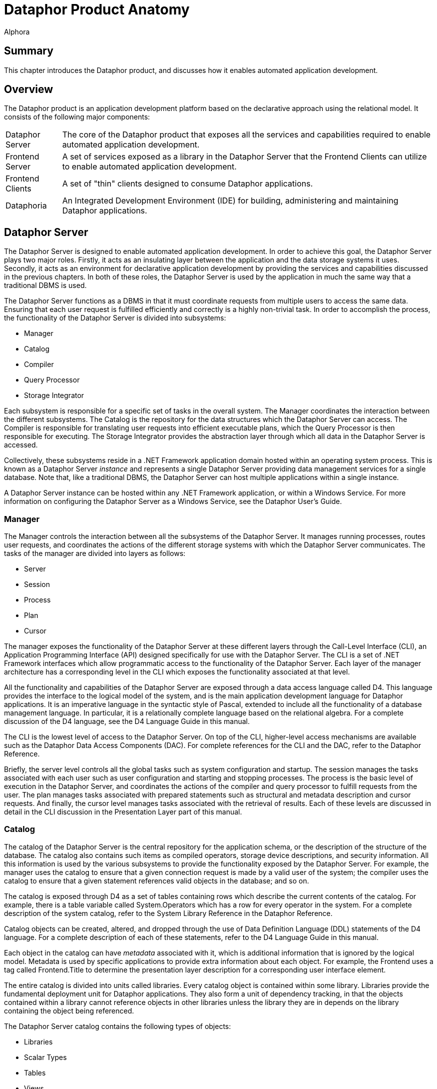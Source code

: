 = Dataphor Product Anatomy
:author: Alphora
:doctype: book

:data-uri:
:lang: en
:encoding: iso-8859-1

[[DDGDataphorProductAnatomy]]
== Summary

This chapter introduces the Dataphor product, and discusses how it
enables automated application development.

[[DDGDataphorProductAnatomy-Overview]]
== Overview

The Dataphor product is an application development platform based on the
declarative approach using the relational model. It consists of the
following major components:

[horizontal]
Dataphor Server:: The core of the Dataphor product that exposes all
the services and capabilities required to enable automated application
development.
Frontend Server:: A set of services exposed as a library in the
Dataphor Server that the Frontend Clients can utilize to enable
automated application development.
Frontend Clients:: A set of "thin" clients designed to consume
Dataphor applications.
Dataphoria:: An Integrated Development Environment (IDE) for building,
administering and maintaining Dataphor applications.

[[DDGDataphorProductAnatomy-DataphorServer]]
== Dataphor Server

The Dataphor Server is designed to enable automated application
development. In order to achieve this goal, the Dataphor Server plays
two major roles. Firstly, it acts as an insulating layer between the
application and the data storage systems it uses. Secondly, it acts as
an environment for declarative application development by providing the
services and capabilities discussed in the previous chapters. In both of
these roles, the Dataphor Server is used by the application in much the
same way that a traditional DBMS is used.

The Dataphor Server functions as a DBMS in that it must coordinate
requests from multiple users to access the same data. Ensuring that each
user request is fulfilled efficiently and correctly is a highly
non-trivial task. In order to accomplish the process, the functionality
of the Dataphor Server is divided into subsystems:

* Manager
* Catalog
* Compiler
* Query Processor
* Storage Integrator

Each subsystem is responsible for a specific set of tasks in the overall
system. The Manager coordinates the interaction between the different
subsystems. The Catalog is the repository for the data structures which
the Dataphor Server can access. The Compiler is responsible for
translating user requests into efficient executable plans, which the
Query Processor is then responsible for executing. The Storage
Integrator provides the abstraction layer through which all data in the
Dataphor Server is accessed.

Collectively, these subsystems reside in a .NET Framework application
domain hosted within an operating system process. This is known as a
Dataphor Server _instance_ and represents a single Dataphor Server
providing data management services for a single database. Note that,
like a traditional DBMS, the Dataphor Server can host multiple
applications within a single instance.

A Dataphor Server instance can be hosted within any .NET Framework
application, or within a Windows Service. For more information on
configuring the Dataphor Server as a Windows Service, see the Dataphor
User's Guide.

[[DDGDataphorProductAnatomy-DataphorServer-Manager]]
=== Manager

The Manager controls the interaction between all the subsystems of the
Dataphor Server. It manages running processes, routes user requests, and
coordinates the actions of the different storage systems with which the
Dataphor Server communicates. The tasks of the manager are divided into
layers as follows:

* Server
* Session
* Process
* Plan
* Cursor

The manager exposes the functionality of the Dataphor Server at these
different layers through the Call-Level Interface (CLI), an Application
Programming Interface (API) designed specifically for use with the
Dataphor Server. The CLI is a set of .NET Framework interfaces which
allow programmatic access to the functionality of the Dataphor Server.
Each layer of the manager architecture has a corresponding level in the
CLI which exposes the functionality associated at that level.

All the functionality and capabilities of the Dataphor Server are
exposed through a data access language called D4. This language provides
the interface to the logical model of the system, and is the main
application development language for Dataphor applications. It is an
imperative language in the syntactic style of Pascal, extended to
include all the functionality of a database management language. In
particular, it is a relationally complete language based on the
relational algebra. For a complete discussion of the D4 language, see
the D4 Language Guide in this manual.

The CLI is the lowest level of access to the Dataphor Server. On top of
the CLI, higher-level access mechanisms are available such as the
Dataphor Data Access Components (DAC). For complete references for the
CLI and the DAC, refer to the Dataphor Reference.

Briefly, the server level controls all the global tasks such as system
configuration and startup. The session manages the tasks associated with
each user such as user configuration and starting and stopping
processes. The process is the basic level of execution in the Dataphor
Server, and coordinates the actions of the compiler and query processor
to fulfill requests from the user. The plan manages tasks associated
with prepared statements such as structural and metadata description and
cursor requests. And finally, the cursor level manages tasks associated
with the retrieval of results. Each of these levels are discussed in
detail in the CLI discussion in the Presentation Layer part of this
manual.

[[DDGDataphorProductAnatomy-DataphorServer-Catalog]]
=== Catalog

The catalog of the Dataphor Server is the central repository for the
application schema, or the description of the structure of the database.
The catalog also contains such items as compiled operators, storage
device descriptions, and security information. All this information is
used by the various subsystems to provide the functionality exposed by
the Dataphor Server. For example, the manager uses the catalog to ensure
that a given connection request is made by a valid user of the system;
the compiler uses the catalog to ensure that a given statement
references valid objects in the database; and so on.

The catalog is exposed through D4 as a set of tables containing rows
which describe the current contents of the catalog. For example, there
is a table variable called System.Operators which has a row for every
operator in the system. For a complete description of the system
catalog, refer to the System Library Reference in the Dataphor
Reference.

Catalog objects can be created, altered, and dropped through the use of
Data Definition Language (DDL) statements of the D4 language. For a
complete description of each of these statements, refer to the D4
Language Guide in this manual.

Each object in the catalog can have _metadata_ associated with it, which
is additional information that is ignored by the logical model. Metadata
is used by specific applications to provide extra information about each
object. For example, the Frontend uses a tag called Frontend.Title to
determine the presentation layer description for a corresponding
user interface element.

The entire catalog is divided into units called libraries. Every catalog
object is contained within some library. Libraries provide the
fundamental deployment unit for Dataphor applications. They also form a
unit of dependency tracking, in that the objects contained within a
library cannot reference objects in other libraries unless the library
they are in depends on the library containing the object being
referenced.

The Dataphor Server catalog contains the following types of objects:

* Libraries
* Scalar Types
* Tables
* Views
* Constraints
* References
* Operators
* Devices
* Users
* Roles
* Rights
* Event Handlers
* Conversions
* Sorts

For more information on each of these types of objects, see the
<<D4Catalog.adoc#D4LGCatalogElements, Catalog Elements>> section of the D4
Language Guide in this manual.

For more information on using these elements to construct a Dataphor
Application, refer to the link:DDGLogicalApplicationDesign.html[Logical
Application Design] part of this manual.

For more information on the security system of the Dataphor Server,
refer to the link:DUGP3Security.html[Security] chapter of the Dataphor
User's Guide.

[[DDGDataphorProductAnatomy-DataphorServer-Compiler]]
=== Compiler

The compiler subsystem is responsible for ensuring the syntactic and
semantic correctness of a given user request, and for producing an
executable plan to fulfill that request. User requests are made in terms
of D4, the native language of the Dataphor Server

The compilation process is divided up into the following phases:

* Lexical Analysis
* Syntactic Analysis
* Semantic Analysis
* Optimization
* Binding

The output from one phase functions as the input to the next phase of
the process. The input to the lexical analysis phase is the user request
as a string of characters, and the output from the binding phase is a
compiled plan ready for execution in the query processor.

The lexical analysis phase is concerned with transforming a given string
of characters into a sequence of tokens. This phase is also responsible
for removing comments and whitespace from the input stream.

The syntactic analysis phase is concerned with ensuring that a given
stream of tokens forms a correct statement of the language. This process
is handled by the parser. The output of this phase is a syntactically
correct representation of the user request.

The semantic analysis phase is concerned with ensuring that a given user
request is meaningful. This phase involves resolving identifiers and
operator invocations, and performing type checking. During this phase,
the compiler makes use of the catalog to perform identifier and operator
resolution. The output of this phase is a direct translation of the user
request into instructions for use in the query processor. This is a
preliminary version of the plan that has not been bound to actual
storage locations yet, but it is guaranteed to be semantically correct.
Once the compiler reaches this phase, the user request is known to be a
correct program of D4.

The optimization phase is concerned with high-level transformations to
the user request in an attempt to produce a more efficient execution
plan. For example, if a user request contains a restrict followed
immediately by a restrict, the two restricts can be combined into one
without changing the semantics of the statement, and yielding better
performance.

The binding phase is concerned with access-path determination, and
device selection. Device selection is done through a process called
query chunking, in which the processor instructions are considered from
the retrieval steps up. At each step of the query, the devices involved
are asked to prepare an equivalent execution. If a device is capable of
performing a particular step of the query, it is assigned to do so.
Otherwise, the Dataphor Server must process the query. Access-path
determination is concerned with finding an efficient method to access
the actual data. This involves such tactics as using an index to process
a given restriction or recognizing that a join could be done more
efficiently by sorting both sides prior to performing the join.

Once all these phases of the compilation process have occurred, the plan
is ready for actual execution within the query processor. The type of
the result, if any, is known, and the request is known to be a
semantically valid program of D4 instructions. Of course, this does not
mean that run-time errors cannot occur, only that the system understands
the request and is ready to attempt to perform it.

The various inference mechanisms of the Dataphor Server are all
implemented in the compiler. Type inference is the most basic form of
inference, and involves determining the result type of an expression. In
addition, if the expression is table-valued, the compiler must infer
structural information about the result such as keys, orders,
constraints, defaults, references, metadata, and so on. The compiler
also determines the various characteristics of the statement or
expression, which determines whether or not it is valid in a given
context. For a more complete discussion of the inference mechanisms of
the D4 language, see the D4 Language Guide in this manual.

[[DDGDataphorProductAnatomy-DataphorServer-QueryProcessor]]
=== Query Processor

The query processor is responsible for actually performing the
operations requested by users. A compiled plan in the Dataphor Server
consists of a hierarchical representation of the action to be performed.
Each operation is a node in the tree, and the children of any given node
are the operands to the operation. For a typical query, this means that
the leaves of the tree end in retrieval from devices, and the root of
the tree is the result. For table operations, each node in this tree is
actually a cursor which performs the requested operation. In this way,
results are only materialized as they are requested. This approach to
query processing is called _pipelining_ and means that if the results of
a query are never requested, i.e., the cursor is never stepped through,
the results may never be materialized (of course, they will be
materialized if required, for example if an operation requires sorted
input and no index exists to satisfy the required order, but the
Dataphor Server will only materialize intermediate results when
necessary).

Query updatability is also implemented using this approach. When a data
modification request is made on the cursor, it is propagated through
each node of the plan.

[[DDGDataphorProductAnatomy-DataphorServer-StorageIntegrator]]
=== Storage Integrator

The Storage Integrator (SI) utilizes an architecture called Storage
Integration Architecture (SIA) and is concerned with providing an
abstraction layer through which all data can be retrieved and
manipulated. Data from this layer is presented to the Dataphor Server in
the form of cursors, so the SI can take over the execution of a node in
the tree of a query plan at any point. This replacement forms the basis
of the query distribution capabilities of the Dataphor Server, resulting
in seamless access and manipulation capabilities to disparate sources.

Because the SIA is abstracting other DBMSs, the division of tasks in the
architecture closely mirrors that of a typical DBMS. Like the Dataphor
Server itself, the functionality is layered into a hierarchy as follows:

* Device
* Device Session
* Device Plan
* Device Cursor

The central abstraction mechanism of the SIA is the __device__. A device
manages the instance level configuration and settings of a storage
system with which the Dataphor Server can communicate. A device is also
responsible for providing translation services between instructions of
D4 and the appropriate instructions for the target system.

Each process in the Dataphor Server can communicate with any number of
devices, and each device can support multiple requests from different
processes. This relationship is managed by the process using a __device
session__. Each process will have one device session for each device
with which it must communicate. This device session coordinates
transaction management between the Dataphor Server and the target
system, and allows for requests coming in from the process to be
prepared against the device.

Preparing a request from the Dataphor Server results in a __device
plan__. Just as in the Dataphor Server, a device plan is ready for
execution within the device. For SQL devices, this means that the
requested instructions of D4 have been translated into an equivalent
statement of SQL. If the device does not support the requested
operation, the compiler binds that step of the query to the Dataphor
Server, rather than to the device.

Once a request has been prepared, it can be executed against the device.
If the request is a statement, the action is executed. Otherwise the
operation opens a _device cursor_ ranging over the result set produced
by the device. This can either be returned directly to the CLI if the
device was capable of performing the entire query, or it can be used as
an argument to the next operation in the query processor. In either
case, a cursor is used, so the pipelined approach is still maintained,
at least by the Dataphor Server.

Manipulation is also propagated to devices where possible. Note that the
chunking of a query for retrieval may be done at a different level than
for update. For example, a device may be able to process a join, but not
be able to update through it.

The translation process that occurs is specific to each device, however
there are certain common facilities which can be provided to ease the
task. For instance, every device must be capable of producing data in a
format compatible with the types of the Dataphor Server. This gives rise
to a mapping layer between the device and the data types in the catalog.
For each scalar type that the device supports, a _scalar type map_ is
specified on the device. This scalar type map implements the translation
of values of a given type to and from the device representation of the
value and the host representation of the value within the Dataphor
Server.

In addition, each device may be capable of performing many of the
operators in the Dataphor Server. Again, this is facilitated by a
mapping layer between the device and the operators in the catalog. For
each operator which the device supports, an _operator map_ is provided
which handles the task of translating a given statement of D4 into the
appropriate commands for the target system. Note that the existence of
an operator map does not alone constitute support for a query containing
the operator. The decision to support a particular query is based on
several factors, of which supporting the operators and types referenced
by the expression are only two.

Each device may also provide a mapping between users of D4 and users of
the target system. This is accomplished using a __device user__. Device
users can be created and manipulated using system provided operators in
the Dataphor Server, or the visual security management interfaces
exposed by Dataphoria. If no device user is specified, the Dataphor
Server will use the credentials specified on the device itself. If no
configuration is specified on the device, the Dataphor Server will use
the credentials of the D4 user.

The result of this process is that both data access and data
manipulation across devices is made completely transparent to users of
the Dataphor Server. True logical data independence is achieved, as the
results of any query, and hence any view, can be retrieved and updated
without regard to the actual location of the data. A view can be defined
which joins the data from a Microsoft SQL Server and an Oracle Server,
and the view still behaves as if it were a single base table.

In addition, because the Dataphor Server itself is capable of processing
the results of any expression of the relational algebra, any given query
will always execute. This is true regardless of the level of relational
support provided by the devices involved.

For more information on creating and manipulating devices, refer to the
<<D4Catalog.adoc#D4LGCatalogElements, Catalog Elements>>
chapter of the D4 Language Guide in this manual.

[[DDGDataphorProductAnatomy-DataphorServer-AutomatedApplicationDevelopmentServices]]
=== Automated Application Development Services

In addition to the services and capabilities of a traditional database
management system, the Dataphor Server exposes various services aimed at
enabling automated application development. These include:

* Query and View Updatability
* Advanced Business-Rule Enforcement
* Metadata Services
* Application Transactions
* Navigational Access
* Proposable Interfaces

[[DDGQueryandViewUpdatability]]
==== Query and View Updatability

The Dataphor Server allows for updates against arbitrarily complex
expressions (queries and views). The golden rule for updatability within
the Dataphor Server is as follows:

"No update operation must ever be allowed to leave any [table] in a
state that violates its own predicate." [3]

This updatability is possible because of the type inference mechanism.
The result of this updatability is that the data consumer does not need
to know the details of a given view. To a consumer, the Dataphor Server
appears as a set of table variables, which all behave the same way
whether they are declared as tables or views. This achieves a high
degree of logical data independence, and allows the developer of the
application schema to rearrange the logical model internally, without
affecting the consumer's external view of that model.

[[DDGAdvancedBusiness-RuleEnforcement]]
==== Advanced Business Rule Enforcement


Integrity constraints constitute the "business rules" of an application,
and are an essential part of the application schema. The Dataphor Server
provides the ability to easily declare such constraints at different
levels of the schema. Constraints can be declared that enforce rules for
the entire database, down to rules that affect only a single column or
data type. Declarative database-wide integrity constraints allow
advanced rules to be easily expressed that would ordinarily require
multiple "triggers" to be written, if they could be enforced at all.

[[DDGMetadataServices]]
==== Metadata Services

The schema of a Dataphor application can be adorned with additional
application-specific information called metadata. These additional
attributes are then made available with the structure of the result set
of any query and can be used by the application for whatever purpose
desired.

The Frontend Services utilize this metadata, along with other structural
information exposed by the application schema to enable the process of
user interface derivation. The metadata can be used to provide hints to
the derivation process such as what the title of a given column should
be, or whether or not to include a reference as an embedded detail on a
particular user interface.

Metadata is also inferred by the compiler through expressions of the D4
language. The type inference mechanisms of the D4 compiler have been
extended to include metadata inference, as well as other structural
information such as defaults, constraints, orders and so on.

[[DDGApplicationTransactions]]
==== Application Transactions

In addition to typical pessimistic transaction support, the Dataphor
Server features Application Transactions, which are a type of
optimistically concurrent transaction where concurrency control is not
required, and consistency is checked at the time of commit. Application
transactions are managed at the session level and can be joined by
multiple processes within the same Dataphor Server.

A common problem encountered when writing applications is dealing with
data entry and modification in a database containing complex rules. For
example, a master/detail relationship (one-to-many) between tables
enforced by a referential integrity constraint is common in application
schemas. In many cases, a master row may not be "complete" until the
appropriate detail rows are in place. Because of the integrity
constraint, the master row must be present in the database before the
detail rows.

Typical transaction support allows the rows to be entered simultaneously
(although it should be noted that not all SQL-based DBMS products
support this), but because transaction concurrency is handled
pessimistically (i.e. by locking resources), transactions must be kept
as short as possible to minimize resource contention.

For this reason, most applications do not solve this user interface
problem using transaction support. Rather, it is typically handled by
the developer within the presentation layer. Even with the aid of
development tools that help developers accomplish the tasks of caching,
this caching is an unnecessary burden, and is not a general solution.
Hard-coded caching only works for the manipulation patterns anticipated
by the developer. Application Transactions handle these problems in a
general way, without requiring additional effort by the developer.

An application transaction is a managed buffer that mirrors exactly the
application schema, with the exception of the constraints that would
cause problems in the user interfaces, namely any constraint that
involves more than one table. All the structural information available
in the application schema is visible as part of the application
transaction. And because the management of application transactions is
automatically handled by the data access layer of the Dataphor clients,
the entire process is transparent.

[[DDGNavigationalAccess]]
==== Navigational Access

One of the most difficult problems in any database application is the
presentation of a natural and intuitive search. The Dataphor Server
solves this problem by providing navigational access to data using its
_browse_ capability. Using *browse* instead of *order* as part of the
cursor definition provides this navigational access.

Cursor operations such as backwards navigation and searching can be
performed efficiently against relational and indexed-access data sources
when using a browse based cursor. As the browse cursor is navigated and
searched, the query processor opens cursors internally based on
appropriately transformed expressions. For example, when the user
searches for the name "Karl", the underlying expression is modified to
return all rows greater than or equal to the search criteria. This type
of access is enabled against expressions of arbitrary complexity, not
just simple table expressions.

Because of the this navigational access, user interfaces can be built
based on browse cursors that are easy and efficient to search and
navigate. The developer is not concerned with fetching data subsets, and
the end user can see what they perceive as the entire table. In reality,
only the data actually being presented is retrieved from the Dataphor
Server.

[[DDGProposableInterfaces]]
==== Proposable Interfaces

The Dataphor Server is capable of answering questions about modification
operations that are about to be performed. During data entry processes,
rows are built a column at a time as the user enters data. The Dataphor
Server provides a set of _proposable_ interfaces that allow the
application to perform intermediate processing while this data entry is
occurring. There are three types of proposable questions.

* *Default* is designed to provide the initial state for a newly
inserted row. When applications begin the process of data entry, this
interface can be used to determine the default values for the columns of
the table such as a new surrogate identifier for the row.
* *Validate* is designed to provide a mechanism for immediate value
validation on a column level. As values are entered, this interface can
be used to determine whether they would violate any constraint of the
column or data type.
* *Change* is designed to provide a mechanism for displaying the
predicted results of an operation. After a value has been entered, this
interface can be used to request the affects of the change on the rest
of the row, such as a calculated column.

[[DDGDataphorProductAnatomy-FrontendServer]]
== Frontend Server

The Frontend Server is a set of services built as a library in D4 and
housed within the Dataphor Server. These services are primarily
concerned with the presentation layer of a Dataphor application. The
Frontend Server provides _document_ support, query elaboration
capabilities, user interface derivation services, and application entry
points.

[[DDGDataphorProductAnatomy-FrontendServer-FrontendLibraryExtensions]]
=== Frontend Library Extensions

The Frontend Server extends the concept of a library in the Dataphor
Server to include the notion of a __document__. A document is the
logical manifestation of an operating system file. Each document resides
within a specific library, and has a name, which must be unique within
that library. Documents are of some specific document type, and that
type governs how the various Frontend services will deal with the
document.

The Frontend Server exposes an API for dealing with documents. Standard
I/O functionality is available for loading and saving documents, as well
as other, more specialized functionality.

[[DDGDataphorProductAnatomy-FrontendServer-FrontendForms]]
=== Frontend Forms

One important type of document is a Dataphor Form Document. These
documents contain the complete description of a presentation layer
user interface. These documents can be built manually, or the Frontend
Server can be used to derive them automatically. In either case, the
Frontend Server provides the ability to customize these forms through
the use of __visual form inheritance__.

This process allows forms to be based on existing forms, and then
modified for a specific use. These modifications can include the
rearrangement of controls on the form, the modification of properties of
the various elements on the form, and even the addition of new elements
to the form. These modifications are then saved in a Customized Dataphor
Form Document, which saves only the difference between the original form
and the customization. When a customization is based on a derived
user interface, this allows the customization to be made without
impacting the dynamic nature of the application.

[[DDGDataphorProductAnatomy-FrontendServer-User-InterfaceDerivation]]
=== User-Interface Derivation

The Frontend Server also exposes an API for automatically producing
Dataphor Form Documents based on the application schema. Various types
of interfaces can be produced, for example, a _Browse_ interface for a
given table can be produced, which will provide a table-level
user interface to the data in the table. Row-level user interfaces can
also be produced.

The user interface derivation process by default also includes
references to other tables and views in the database. These references
are exposed appropriately on the derived user interface. For example,
when browsing the employees table, the employee phones table could
appear as an item on the _Details_ menu of the resulting user interface.

In addition to the default behavior provided by the Frontend Server, the
derivation can be controlled through the use of metadata in the
application schema. For example, the _Frontend.Embedded_ tag can be used
to indicate that a given reference should be embedded into the
user interface for a given table. This allows the user interfaces to be
tailored to an application's specific requirements, while still allowing
those user interfaces to be derived.

[[DDGDataphorProductAnatomy-FrontendClients]]
== Frontend Clients

The Dataphor platform utilizes a generic user interface description
language to allow clients based on different platforms to consume the
same application. In this way, Dataphor applications can be defined one
time, and deployed on multiple platforms.

Both clients expose use the concept of an _alias_ to manage connection
information with a specific Dataphor Server instance. The alias
specifies the server instance, manages authentication information, and
contains session-specific settings required to connect to a Dataphor
Server. Each client exposes a set of interfaces for visually managing
these aliases.

Once a connection is established, the clients then provide an interface
to select an application from the list of applications deployed on that
Dataphor Server instance. This process can be bypassed, if desired.

Each client communicates with the Dataphor Server using the Data Access
Layer, requests the user interfaces described by the application, and
manages the interaction with the user. Because of the services and
capabilities exposed by the Dataphor Server, these processes can be
completely automated. The resulting clients provide a rich
user interface experience that is defined entirely within the
centralized application schema.

The Dataphor product ships with a Windows and Web Client, but the
architecture is designed to be extensible, and other clients could be
easily developed for environments like PDA's and cell phones.

[[DDGDataphorProductAnatomy-Dataphoria]]
== Dataphoria

Dataphoria is an Integrated Development Environment for building
Dataphor Applications. It provides a visual interface to perform various
administrative functions in the Dataphor Server, as well as a
hierarchical representation of the catalog, visual forms designer, and
integrated ad-hoc query support.

For more information on using Dataphoria, refer to the Dataphor User's
Guide.

[[DDGDataphorProductAnatomy-Conclusions]]
== Conclusions

Application development is an extremely complex and multi-faceted
problem. Software developers today are faced with the challenge of
building applications faster, better, and cheaper, all at the same time.
While there is no "Silver Bullet", raising the level of abstraction at
which applications are built will dramatically reduce the complexity of
the problems, and allow developers to focus on the core issues of an
application, rather than the tedious and mundane issues of day-to-day
development.

The Dataphor product provides an extremely flexible platform for
application development. The features of the product are exposed as
layers of enabling technologies that can each be used to achieve higher
and higher levels of automated application development. The product was
built from the ground up with extensibility in mind, so that even if the
platform does not immediately support a desired capability, that support
could be provided by systems developers extending the platform. The
result is a truly revolutionary next-generation development platform
that will continue to evolve with the ever-increasing complexity of
application development.

The remainder of this manual is devoted to explaining how to take
advantage of the features exposed by the Dataphor product in order to
realize the full potential of automated application development.
